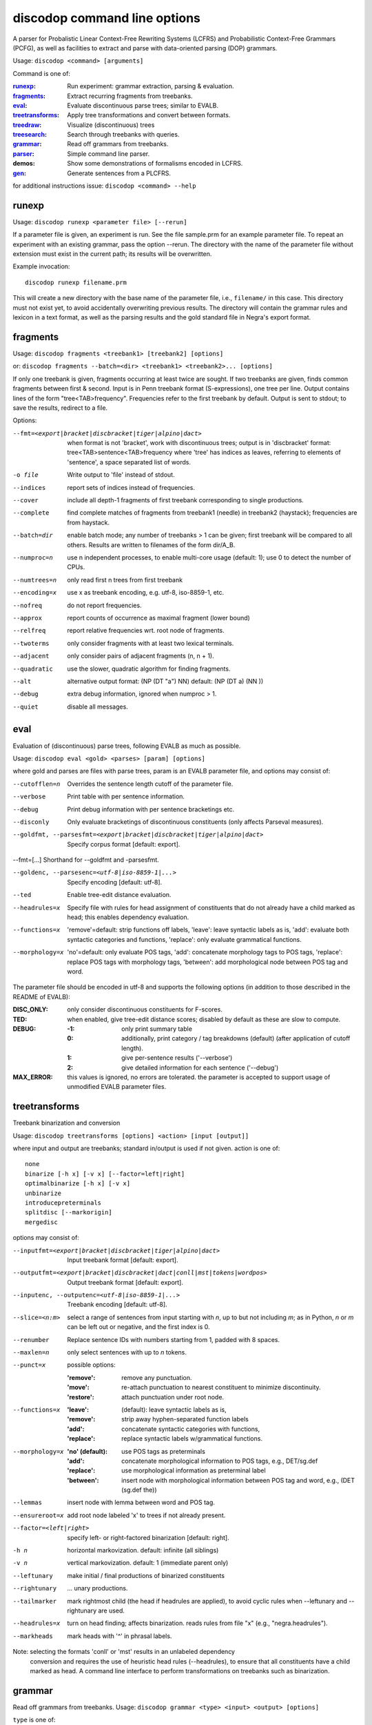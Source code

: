 discodop command line options
=============================

A parser for Probalistic Linear Context-Free Rewriting Systems (LCFRS) and
Probabilistic Context-Free Grammars (PCFG), as well as facilities to extract
and parse with data-oriented parsing (DOP) grammars.

Usage: ``discodop <command> [arguments]``

Command is one of:

:`runexp`_:           Run experiment: grammar extraction, parsing & evaluation.
:`fragments`_:        Extract recurring fragments from treebanks.
:`eval`_:             Evaluate discontinuous parse trees; similar to EVALB.
:`treetransforms`_:   Apply tree transformations and convert between formats.
:`treedraw`_:         Visualize (discontinuous) trees
:`treesearch`_:       Search through treebanks with queries.
:`grammar`_:          Read off grammars from treebanks.
:`parser`_:           Simple command line parser.
:demos:               Show some demonstrations of formalisms encoded in LCFRS.
:`gen`_:              Generate sentences from a PLCFRS.

for additional instructions issue: ``discodop <command> --help``

runexp
------
Usage: ``discodop runexp <parameter file> [--rerun]``

If a parameter file is given, an experiment is run. See the file sample.prm for
an example parameter file. To repeat an experiment with an existing grammar,
pass the option --rerun. The directory with the name of the parameter file
without extension must exist in the current path; its results will be
overwritten.

Example invocation::

    discodop runexp filename.prm

This will create a new directory with the base name of the parameter file, i.e.,
``filename/`` in this case. This directory must not exist yet, to avoid
accidentally overwriting previous results. The directory will contain the
grammar rules and lexicon in a text format, as well as the parsing results and
the gold standard file in Negra's export format.

fragments
---------
Usage: ``discodop fragments <treebank1> [treebank2] [options]``

or: ``discodop fragments --batch=<dir> <treebank1> <treebank2>... [options]``

If only one treebank is given, fragments occurring at least twice are sought.
If two treebanks are given, finds common fragments between first & second.
Input is in Penn treebank format (S-expressions), one tree per line.
Output contains lines of the form "tree<TAB>frequency".
Frequencies refer to the first treebank by default.
Output is sent to stdout; to save the results, redirect to a file.

Options:

--fmt=<export|bracket|discbracket|tiger|alpino|dact>
              when format is not 'bracket', work with discontinuous trees;
              output is in 'discbracket' format:
              tree<TAB>sentence<TAB>frequency
              where 'tree' has indices as leaves, referring to elements of
              'sentence', a space separated list of words.
-o file       Write output to 'file' instead of stdout.
--indices     report sets of indices instead of frequencies.
--cover       include all depth-1 fragments of first treebank corresponding
              to single productions.
--complete    find complete matches of fragments from treebank1 (needle) in
              treebank2 (haystack); frequencies are from haystack.
--batch=dir   enable batch mode; any number of treebanks > 1 can be given;
              first treebank will be compared to all others.
              Results are written to filenames of the form dir/A_B.
--numproc=n   use n independent processes, to enable multi-core usage
              (default: 1); use 0 to detect the number of CPUs.
--numtrees=n  only read first n trees from first treebank
--encoding=x  use x as treebank encoding, e.g. utf-8, iso-8859-1, etc.
--nofreq      do not report frequencies.
--approx      report counts of occurrence as maximal fragment (lower bound)
--relfreq     report relative frequencies wrt. root node of fragments.
--twoterms    only consider fragments with at least two lexical terminals.
--adjacent    only consider pairs of adjacent fragments (n, n + 1).
--quadratic   use the slower, quadratic algorithm for finding fragments.
--alt         alternative output format: (NP (DT "a") NN)
              default: (NP (DT a) (NN ))
--debug       extra debug information, ignored when numproc > 1.
--quiet       disable all messages.


eval
----
Evaluation of (discontinuous) parse trees, following EVALB as much as possible.

Usage: ``discodop eval <gold> <parses> [param] [options]``

where gold and parses are files with parse trees, param is an EVALB parameter
file, and options may consist of:

--cutofflen=n    Overrides the sentence length cutoff of the parameter file.
--verbose        Print table with per sentence information.
--debug          Print debug information with per sentence bracketings etc.
--disconly       Only evaluate bracketings of discontinuous constituents
                 (only affects Parseval measures).

--goldfmt, --parsesfmt=<export|bracket|discbracket|tiger|alpino|dact>
                 Specify corpus format [default: export].

--fmt=[...]      Shorthand for --goldfmt and -parsesfmt.

--goldenc, --parsesenc=<utf-8|iso-8859-1|...>
                 Specify encoding [default: utf-8].

--ted            Enable tree-edit distance evaluation.
--headrules=x    Specify file with rules for head assignment of constituents
                 that do not already have a child marked as head; this
                 enables dependency evaluation.

--functions=x    'remove'=default: strip functions off labels,
                 'leave': leave syntactic labels as is,
                 'add': evaluate both syntactic categories and functions,
                 'replace': only evaluate grammatical functions.

--morphology=x   'no'=default: only evaluate POS tags,
                 'add': concatenate morphology tags to POS tags,
                 'replace': replace POS tags with morphology tags,
                 'between': add morphological node between POS tag and word.

The parameter file should be encoded in utf-8 and supports the following
options (in addition to those described in the README of EVALB):

:DISC_ONLY:      only consider discontinuous constituents for F-scores.
:TED:            when enabled, give tree-edit distance scores; disabled by
                 default as these are slow to compute.
:DEBUG:
                 :-1: only print summary table
                 :0: additionally, print category / tag breakdowns (default)
                   (after application of cutoff length).
                 :1: give per-sentence results ('--verbose')
                 :2: give detailed information for each sentence ('--debug')
:MAX_ERROR:      this values is ignored, no errors are tolerated.
                 the parameter is accepted to support usage of unmodified
                 EVALB parameter files.


treetransforms
--------------
Treebank binarization and conversion

Usage: ``discodop treetransforms [options] <action> [input [output]]``

where input and output are treebanks; standard in/output is used if not given.
action is one of::

    none
    binarize [-h x] [-v x] [--factor=left|right]
    optimalbinarize [-h x] [-v x]
    unbinarize
    introducepreterminals
    splitdisc [--markorigin]
    mergedisc

options may consist of:

--inputfmt=<export|bracket|discbracket|tiger|alpino|dact>
                Input treebank format [default: export].
--outputfmt=<export|bracket|discbracket|dact|conll|mst|tokens|wordpos>
                Output treebank format [default: export].
--inputenc, --outputenc=<utf-8|iso-8859-1|...>
                Treebank encoding [default: utf-8].
--slice=<n:m>   select a range of sentences from input starting with *n*,
                up to but not including *m*; as in Python, *n* or *m* can be left
                out or negative, and the first index is 0.
--renumber      Replace sentence IDs with numbers starting from 1,
                padded with 8 spaces.
--maxlen=n      only select sentences with up to *n* tokens.
--punct=x       possible options:

                :'remove': remove any punctuation.
                :'move': re-attach punctuation to nearest constituent
                      to minimize discontinuity.
                :'restore': attach punctuation under root node.
--functions=x   :'leave': (default): leave syntactic labels as is,
                :'remove': strip away hyphen-separated function labels
                :'add': concatenate syntactic categories with functions,
                :'replace': replace syntactic labels w/grammatical functions.
--morphology=x  :'no' (default): use POS tags as preterminals
                :'add': concatenate morphological information to POS tags,
                    e.g., DET/sg.def
                :'replace': use morphological information as preterminal label
                :'between': insert node with morphological information between
                    POS tag and word, e.g., (DET (sg.def the))
--lemmas        insert node with lemma between word and POS tag.
--ensureroot=x  add root node labeled 'x' to trees if not already present.
--factor=<left|right>
                specify left- or right-factored binarization [default: right].
-h n            horizontal markovization. default: infinite (all siblings)
-v n            vertical markovization. default: 1 (immediate parent only)
--leftunary     make initial / final productions of binarized constituents
--rightunary    ... unary productions.
--tailmarker    mark rightmost child (the head if headrules are applied), to
                avoid cyclic rules when --leftunary and --rightunary are used.
--headrules=x   turn on head finding; affects binarization.
                reads rules from file "x" (e.g., "negra.headrules").
--markheads     mark heads with '^' in phrasal labels.


Note: selecting the formats 'conll' or 'mst' results in an unlabeled dependency
    conversion and requires the use of heuristic head rules (--headrules),
    to ensure that all constituents have a child marked as head.
    A command line interface to perform transformations on
    treebanks such as binarization.

grammar
-------
Read off grammars from treebanks.
Usage: ``discodop grammar <type> <input> <output> [options]``

``type`` is one of:

:pcfg:            Probabilistic Context-Free Grammar (treebank grammar)
:plcfrs:
                  Probabilistic Linear Context-Free Rewriting System
                  (discontinuous treebank grammar)
:ptsg:            Probabilistic Tree-Substitution Grammar
:dopreduction:    All-fragments PTSG using Goodman's reduction
:doubledop:       PTSG from recurring fragmensts
:param:           Extract a series of grammars according to parameters

``input`` is a binarized treebank, or in the ``ptsg`` case, weighted fragments
in the same format as the output of the ``discodop fragments`` command;
``input`` may contain discontinuous constituents, except for the ``pcfg`` case.
``output`` is the base name for the filenames to write the grammar to.
When type is ``param``, extract a series of grammars; input is a parameter file,
output is the directory to create and write the results to; options and input
treebank are not applicable as they are set in the parameter file.

Options:

--inputfmt=<export|bracket|discbracket|tiger|alpino|dact>
          The treebank format [default: export].

--inputenc=<utf-8|iso-8859-1|...>
          Treebank encoding [default: utf-8].

--dopestimator=<rfe|ewe|shortest|...>
          The DOP estimator to use with dopreduction/doubledop [default: rfe].

--numproc=<1|2|...>
          Number of processes to start [default: 1].
          Only relevant for double dop fragment extraction.

--gzip
          compress output with gzip, view with ``zless`` &c.

--packed
          use packed graph encoding for DOP reduction

--bitpar
          produce an unbinarized grammar for use with bitpar

-s X
          start symbol to use for PTSG.

When a PCFG is requested, or the input format is 'bracket' (Penn format), the
output will be in bitpar format. Otherwise the grammar is written as a PLCFRS.
The encoding of the input treebank may be specified. Output encoding will be
ASCII for the rules, and utf-8 for the lexicon.

The PLCFRS format is as follows. Rules are delimited by newlines.
Fields are separated by tabs. The fields are::

    LHS	RHS1	[RHS2]	yield-function	weight

The yield function defines how the spans of the RHS nonterminals
are combined to form the spans of the LHS nonterminal. Components of the yield
function are comma-separated, 0 refers to a component of the first RHS
nonterminal, and 1 from the second. Weights are expressed as rational
fractions.
The lexicon is defined in a separate file. Lines start with a single word,
followed by pairs of possible tags and their probabilities::

    WORD	TAG1	PROB1	[TAG2	PROB2 ...]

Example::

    rules:   S	NP	VP	010	1/2
             VP_2	VB	NP	0,1	2/3
             NP	NN	0	1/4
    lexicon: Haus	NN	3/10	JJ	1/9


parser
------
A command line interface for parsing new texts with an existing grammar.

usage: ``discodop parser [options] <grammar/> [input files]``

or:    ``discodop parser --simple [options] <rules> <lexicon> [input [output]]``

``grammar/`` is a directory with a model produced by ``discodop runexp``.
If one or more filenames are given, the parse trees for each
file are written to a file with ``.dbr`` added to the original filename.
When no filename is given, input is read from standard input and the results
are written to standard output. Input should contain one token per line, with
sentences delimited by two newlines. Output consists of bracketed trees in
``discbracket`` format, i.e., terminals are indices pointing to words in the
original sentence, to represent any discontinuties.
Files must be encoded in UTF-8.

General options:

-x           Input is one token per line, sentences separated by two
             newlines (like bitpar).
-b k         Return the k-best parses instead of just 1.
--prob       Print probabilities as well as parse trees.
--tags       Tokens are of the form "word/POS"; give both to parser.
--numproc=k  Launch k processes, to exploit multiple cores.
--simple     Parse with a single grammar and input file; similar interface
             to bitpar. The files ``rules`` and ``lexicon`` define a binarized
             grammar in bitpar or PLCFRS format.

Options for simple mode:

-s x         Use "x" as start symbol instead of default "TOP".
--bt=file    Apply backtransform table to recover TSG derivations.
--mpp=k      By default, the output consists of derivations, with the most
             probable derivation (MPD) ranked highest. With a PTSG such as
             DOP, it is possible to aim for the most probable parse (MPP)
             instead, whose probability is the sum of any number of the
             k-best derivations.
--bitpar     Use bitpar to parse with an unbinarized grammar.

The PLCFRS format is as follows. Rules are delimited by newlines.
Fields are separated by tabs. The fields are::

    LHS	RHS1	[RHS2]	yield-function	weight

The yield function defines how the spans of the RHS nonterminals
are combined to form the spans of the LHS nonterminal. Components of the yield
function are comma-separated, 0 refers to a component of the first RHS
nonterminal, and 1 from the second. Weights are expressed as rational
fractions.
The lexicon is defined in a separate file. Lines start with a single word,
followed by pairs of possible tags and their probabilities::

    WORD	TAG1	PROB1	[TAG2	PROB2 ...]

Example::

    rules:   S	NP	VP	010	1/2
             VP_2	VB	NP	0,1	2/3
             NP	NN	0	1/4
    lexicon: Haus	NN	3/10	JJ	1/9

treedraw
--------
Usage: ``discodop treedraw [<treebank>...] [options]``

Options (* marks default option):

--fmt=<export|bracket|discbracket|tiger|alpino|dact>
                  Specify corpus format [default: export].

--encoding=enc    Specify a different encoding than the default utf-8.
--functions=x     :'leave'=default: leave syntactic labels as is,
                  :'remove': strip functions off labels,
                  :'add': show both syntactic categories and functions,
                  :'replace': only show grammatical functions.

--morphology=x    :'no'=default: only show POS tags,
                  :'add': concatenate morphology tags to POS tags,
                  :'replace': replace POS tags with morphology tags,
                  :'between': add morphological node between POS tag and word.

--abbr            abbreviate labels longer than 5 characters.
--plain           disable ANSI colors.
-n, --numtrees=x  only display the first x trees from the input.

If no treebank is given, input is read from standard input; format is detected.
If more than one treebank is specified, trees will be displayed in parallel.
Pipe the output through 'less -R' to preserve the colors.

treesearch
----------
Search through treebanks with queries.

Usage: ``%(cmd)s [--engine=<x>] [-t|-s|-c] <query> <treebank>...``

Options:

--engine=<x>, -e <x>
                Selecte query engine; possible options:

                :tgrep2:
                    tgrep2 queries; files are bracket corpora
                    (optionally precompiled into tgrep2 format).

                :xpath: dact XML corpora; arbitrary xpath queries.
                :regex: search through tokenized sentences with Python regexps
--counts, -c    report counts
--sents, -s     output sentences (default)
--trees, -t     output visualizations of trees
--brackets, -b  output raw trees in the original corpus format
--only-matching, -o
                only output the matching portion
                with --sents, --trees, and --brackets
--line-number, -n
                Prefix each line of output with the sentence number within
                its input file.
--macros=<x>, -m <x>
                file with macros
--numthreads=<x>
                Number of concurrent threads to use.

gen
---
Generate random sentences with a PLCFRS or PCFG.
Reads grammar from a text file in PLCFRS or bitpar format.
Usage: ``discodop gen [--verbose] <rules> <lexicon>``

or: ``discodop gen --test``

Grammar is assumed to be in utf-8; may be gzip'ed (.gz extension).


Web interfaces
--------------
There are three web based tools in the ``web/`` directory. These require Flask to
be installed.

``parse.py``
    A web interface to the parser. Expects a series of grammars
    in subdirectories of ``web/grammars/``, each containing grammar files
    as produced by running ``discodop runexp``.
    `Download grammars <http://staff.science.uva.nl/~acranenb/grammars/>`_
    for English, German, and Dutch, as used in the 2013 IWPT paper.

``treesearch.py``
    A web interface for searching through treebanks. Expects
    one or more treebanks with the ``.mrg`` or ``.dact`` extension in the
    directory ``web/corpus/`` (sample included). Depends on
    `tgrep2 <http://tedlab.mit.edu/~dr/Tgrep2/>`_,
    `alpinocorpus <https://github.com/rug-compling/alpinocorpus-python>`_, and
    `style <http://www.gnu.org/software/diction/diction.html>`_.

``treedraw.py``
    A web interface for drawing discontinuous trees in various
    formats.
